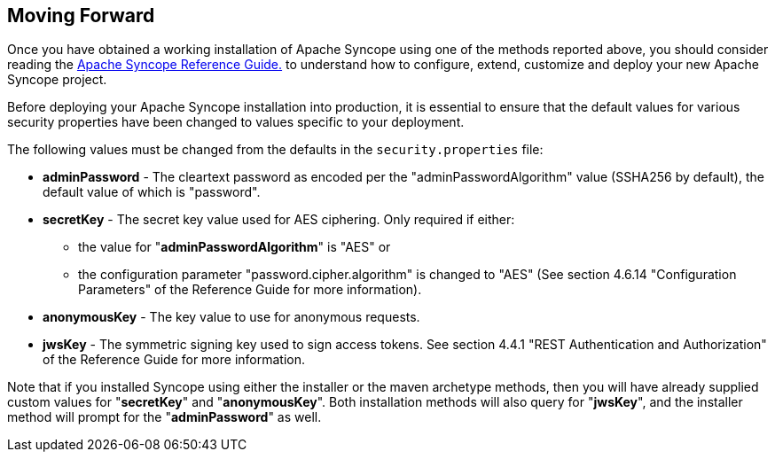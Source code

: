 //
// Licensed to the Apache Software Foundation (ASF) under one
// or more contributor license agreements.  See the NOTICE file
// distributed with this work for additional information
// regarding copyright ownership.  The ASF licenses this file
// to you under the Apache License, Version 2.0 (the
// "License"); you may not use this file except in compliance
// with the License.  You may obtain a copy of the License at
//
//   http://www.apache.org/licenses/LICENSE-2.0
//
// Unless required by applicable law or agreed to in writing,
// software distributed under the License is distributed on an
// "AS IS" BASIS, WITHOUT WARRANTIES OR CONDITIONS OF ANY
// KIND, either express or implied.  See the License for the
// specific language governing permissions and limitations
// under the License.
//

== Moving Forward

Once you have obtained a working installation of Apache Syncope using one of the methods reported above, you should consider 
reading the
ifeval::["{backend}" == "html5"]
http://syncope.apache.org/docs/reference-guide.html[Apache Syncope Reference Guide.]
endif::[]
ifeval::["{backend}" == "pdf"]
http://syncope.apache.org/docs/reference-guide.pdf[Apache Syncope Reference Guide.]
endif::[]
to understand how to configure, extend, customize and deploy your new Apache Syncope project.

Before deploying your Apache Syncope installation into production, it is essential to ensure that the default values for 
various security properties have been changed to values specific to your deployment. 

The following values must be changed from the defaults in the `security.properties` file:

* *adminPassword* - The cleartext password as encoded per the "adminPasswordAlgorithm" value (SSHA256 by default), the default value of which is "password".
* *secretKey* - The secret key value used for AES ciphering. Only required if either:
** the value for "*adminPasswordAlgorithm*" is "AES" or
** the configuration parameter "password.cipher.algorithm" is changed to "AES" (See section 4.6.14 "Configuration Parameters" of
the Reference Guide for more information).
* *anonymousKey* - The key value to use for anonymous requests.
* *jwsKey* - The symmetric signing key used to sign access tokens. See section 4.4.1 "REST Authentication and 
Authorization" of the Reference Guide for more information.

Note that if you installed Syncope using either the installer or the maven archetype methods, then you will have already
supplied custom values for "*secretKey*" and "*anonymousKey*". Both installation methods will also
query for "*jwsKey*", and the installer method will prompt for the "*adminPassword*" as well. 
